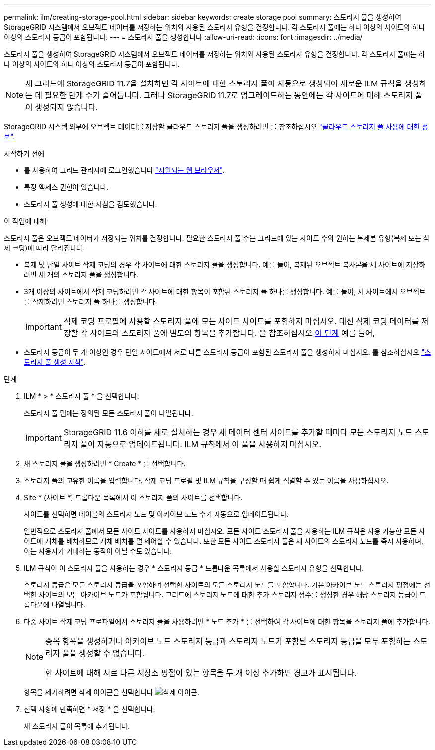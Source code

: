 ---
permalink: ilm/creating-storage-pool.html 
sidebar: sidebar 
keywords: create storage pool 
summary: 스토리지 풀을 생성하여 StorageGRID 시스템에서 오브젝트 데이터를 저장하는 위치와 사용된 스토리지 유형을 결정합니다. 각 스토리지 풀에는 하나 이상의 사이트와 하나 이상의 스토리지 등급이 포함됩니다. 
---
= 스토리지 풀을 생성합니다
:allow-uri-read: 
:icons: font
:imagesdir: ../media/


[role="lead"]
스토리지 풀을 생성하여 StorageGRID 시스템에서 오브젝트 데이터를 저장하는 위치와 사용된 스토리지 유형을 결정합니다. 각 스토리지 풀에는 하나 이상의 사이트와 하나 이상의 스토리지 등급이 포함됩니다.


NOTE: 새 그리드에 StorageGRID 11.7을 설치하면 각 사이트에 대한 스토리지 풀이 자동으로 생성되어 새로운 ILM 규칙을 생성하는 데 필요한 단계 수가 줄어듭니다. 그러나 StorageGRID 11.7로 업그레이드하는 동안에는 각 사이트에 대해 스토리지 풀이 생성되지 않습니다.

StorageGRID 시스템 외부에 오브젝트 데이터를 저장할 클라우드 스토리지 풀을 생성하려면 를 참조하십시오 link:what-cloud-storage-pool-is.html["클라우드 스토리지 풀 사용에 대한 정보"].

.시작하기 전에
* 를 사용하여 그리드 관리자에 로그인했습니다 link:../admin/web-browser-requirements.html["지원되는 웹 브라우저"].
* 특정 액세스 권한이 있습니다.
* 스토리지 풀 생성에 대한 지침을 검토했습니다.


.이 작업에 대해
스토리지 풀은 오브젝트 데이터가 저장되는 위치를 결정합니다. 필요한 스토리지 풀 수는 그리드에 있는 사이트 수와 원하는 복제본 유형(복제 또는 삭제 코딩)에 따라 달라집니다.

* 복제 및 단일 사이트 삭제 코딩의 경우 각 사이트에 대한 스토리지 풀을 생성합니다. 예를 들어, 복제된 오브젝트 복사본을 세 사이트에 저장하려면 세 개의 스토리지 풀을 생성합니다.
* 3개 이상의 사이트에서 삭제 코딩하려면 각 사이트에 대한 항목이 포함된 스토리지 풀 하나를 생성합니다. 예를 들어, 세 사이트에서 오브젝트를 삭제하려면 스토리지 풀 하나를 생성합니다.
+

IMPORTANT: 삭제 코딩 프로필에 사용할 스토리지 풀에 모든 사이트 사이트를 포함하지 마십시오. 대신 삭제 코딩 데이터를 저장할 각 사이트의 스토리지 풀에 별도의 항목을 추가합니다. 을 참조하십시오 <<entries,이 단계>> 예를 들어,

* 스토리지 등급이 두 개 이상인 경우 단일 사이트에서 서로 다른 스토리지 등급이 포함된 스토리지 풀을 생성하지 마십시오. 를 참조하십시오 link:guidelines-for-creating-storage-pools.html["스토리지 풀 생성 지침"].


.단계
. ILM * > * 스토리지 풀 * 을 선택합니다.
+
스토리지 풀 탭에는 정의된 모든 스토리지 풀이 나열됩니다.

+

IMPORTANT: StorageGRID 11.6 이하를 새로 설치하는 경우 새 데이터 센터 사이트를 추가할 때마다 모든 스토리지 노드 스토리지 풀이 자동으로 업데이트됩니다. ILM 규칙에서 이 풀을 사용하지 마십시오.

. 새 스토리지 풀을 생성하려면 * Create * 를 선택합니다.
. 스토리지 풀의 고유한 이름을 입력합니다. 삭제 코딩 프로필 및 ILM 규칙을 구성할 때 쉽게 식별할 수 있는 이름을 사용하십시오.
. Site * (사이트 *) 드롭다운 목록에서 이 스토리지 풀의 사이트를 선택합니다.
+
사이트를 선택하면 테이블의 스토리지 노드 및 아카이브 노드 수가 자동으로 업데이트됩니다.

+
일반적으로 스토리지 풀에서 모든 사이트 사이트를 사용하지 마십시오. 모든 사이트 스토리지 풀을 사용하는 ILM 규칙은 사용 가능한 모든 사이트에 개체를 배치하므로 개체 배치를 덜 제어할 수 있습니다. 또한 모든 사이트 스토리지 풀은 새 사이트의 스토리지 노드를 즉시 사용하며, 이는 사용자가 기대하는 동작이 아닐 수도 있습니다.

. ILM 규칙이 이 스토리지 풀을 사용하는 경우 * 스토리지 등급 * 드롭다운 목록에서 사용할 스토리지 유형을 선택합니다.
+
스토리지 등급은 모든 스토리지 등급을 포함하며 선택한 사이트의 모든 스토리지 노드를 포함합니다. 기본 아카이브 노드 스토리지 평점에는 선택한 사이트의 모든 아카이브 노드가 포함됩니다. 그리드에 스토리지 노드에 대한 추가 스토리지 점수를 생성한 경우 해당 스토리지 등급이 드롭다운에 나열됩니다.

. [[Entries]] 다중 사이트 삭제 코딩 프로파일에서 스토리지 풀을 사용하려면 * 노드 추가 * 를 선택하여 각 사이트에 대한 항목을 스토리지 풀에 추가합니다.
+
[NOTE]
====
중복 항목을 생성하거나 아카이브 노드 스토리지 등급과 스토리지 노드가 포함된 스토리지 등급을 모두 포함하는 스토리지 풀을 생성할 수 없습니다.

한 사이트에 대해 서로 다른 저장소 평점이 있는 항목을 두 개 이상 추가하면 경고가 표시됩니다.

====
+
항목을 제거하려면 삭제 아이콘을 선택합니다 image:../media/icon-x-to-remove.png["삭제 아이콘"].

. 선택 사항에 만족하면 * 저장 * 을 선택합니다.
+
새 스토리지 풀이 목록에 추가됩니다.


